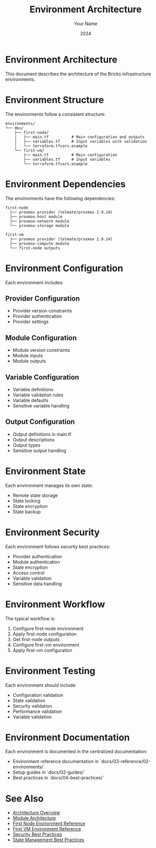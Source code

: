 #+TITLE: Environment Architecture
#+AUTHOR: Your Name
#+DATE: 2024

* Environment Architecture

This document describes the architecture of the Bricks infrastructure environments.

* Environment Structure

The environments follow a consistent structure:

#+BEGIN_SRC
environments/
└── dev/
    ├── first-node/
    │   ├── main.tf          # Main configuration and outputs
    │   ├── variables.tf     # Input variables with validation
    │   └── terraform.tfvars.example
    └── first-vm/
        ├── main.tf          # Main configuration
        ├── variables.tf     # Input variables
        └── terraform.tfvars.example
#+END_SRC

* Environment Dependencies

The environments have the following dependencies:

#+BEGIN_SRC
first-node
  ├── proxmox provider (telmate/proxmox 2.9.14)
  ├── proxmox-host module
  ├── proxmox-network module
  └── proxmox-storage module

first-vm
  ├── proxmox provider (telmate/proxmox 2.9.14)
  ├── proxmox-compute module
  └── first-node outputs
#+END_SRC

* Environment Configuration

Each environment includes:

** Provider Configuration
- Provider version constraints
- Provider authentication
- Provider settings

** Module Configuration
- Module version constraints
- Module inputs
- Module outputs

** Variable Configuration
- Variable definitions
- Variable validation rules
- Variable defaults
- Sensitive variable handling

** Output Configuration
- Output definitions in main.tf
- Output descriptions
- Output types
- Sensitive output handling

* Environment State

Each environment manages its own state:

- Remote state storage
- State locking
- State encryption
- State backup

* Environment Security

Each environment follows security best practices:

- Provider authentication
- Module authentication
- State encryption
- Access control
- Variable validation
- Sensitive data handling

* Environment Workflow

The typical workflow is:

1. Configure first-node environment
2. Apply first-node configuration
3. Get first-node outputs
4. Configure first-vm environment
5. Apply first-vm configuration

* Environment Testing

Each environment should include:

- Configuration validation
- State validation
- Security validation
- Performance validation
- Variable validation

* Environment Documentation

Each environment is documented in the centralized documentation:

- Environment reference documentation in `docs/03-reference/02-environments/`
- Setup guides in `docs/02-guides/`
- Best practices in `docs/04-best-practices/`

* See Also
- [[file:01-overview.org][Architecture Overview]]
- [[file:02-modules.org][Module Architecture]]
- [[file:../03-reference/02-environments/01-first-node.org][First Node Environment Reference]]
- [[file:../03-reference/02-environments/02-first-vm.org][First VM Environment Reference]]
- [[file:../04-best-practices/01-security.org][Security Best Practices]]
- [[file:../04-best-practices/02-state-management.org][State Management Best Practices]] 